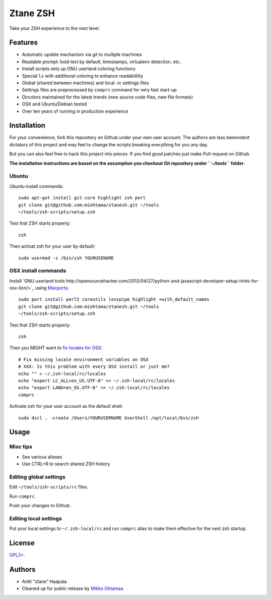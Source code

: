 Ztane ZSH
=======================

Take your ZSH experience to the next level.

.. image:: https://github.com/downloads/miohtama/ztanesh/Screen%20shot%202012-05-07%20at%201.25.37%20PM.png

Features
------------

* Automatic update mechanism via git to multiple machines

* Readable prompt: bold text by default, timestamps, virtualenv detection, etc.

* Install scripts sets up GNU userland coloring functions

* Special ``ls`` with additional coloring to enhance readabilility

* Global (shared between machines) and local .rc settings files 

* Settings files are preprocessed by ``comprc`` command for very fast start-up

* Dircolors maintained for the latest trends (new source code files, new file formats)

* OSX and Ubuntu/Debian tested 

* Over ten years of running in production experience 

Installation
----------------

For your convenience, fork this repository on Github under your own user account.
The authors are less benevolent dictators of this project and may feel
to change the scripts breaking everything for you any day.

But you can also feel free to hack this project into pieces. If you find good patches
just make Pull request on Github.

**The installation instructions are based on the assumption you checkout Git repository under ``~/tools`` folder**. 

Ubuntu
++++++

Ubuntu install commands::

    sudo apt-get install git-core highlight zsh perl
    git clone git@github.com:miohtama/ztanesh.git ~/tools
    ~/tools/zsh-scripts/setup.zsh

Test that ZSH starts properly::

    zsh

Then activat zsh for your user by default::

    sudo usermod -s /bin/zsh YOURUSENAME

OSX install commands
+++++++++++++++++++++++

Install `GNU userland tools http://opensourcehacker.com/2012/04/27/python-and-javascript-developer-setup-hints-for-osx-lion/>`_ using `Macports <http://macports.org>`_::

    sudo port install perl5 coreutils lesspipe highlight +with_default_names
    git clone git@github.com:miohtama/ztanesh.git ~/tools
    ~/tools/zsh-scripts/setup.zsh

Test that ZSH starts properly::

    zsh

Then you MIGHT want to `fix locales for OSX <http://const-cast.blogspot.com/2009/04/mercurial-on-mac-os-x-valueerror.html>`_::

    # Fix missing locale environment variables on OSX
    # XXX: Is this problem with every OSX install or just me?
    echo "" > ~/.zsh-local/rc/locales 
    echo "export LC_ALL=en_US.UTF-8" >> ~/.zsh-local/rc/locales
    echo "export LANG=en_US.UTF-8" >> ~/.zsh-local/rc/locales
    comprc

Activate zsh for your user account as the default shell::

    sudo dscl . -create /Users/YOURUSERNAME UserShell /opt/local/bin/zsh

Usage
-------------

Misc tips
+++++++++++++++++++++++

* See various aliases

* Use CTRL+R to search shared ZSH history

Editing global settings
+++++++++++++++++++++++

Edit ``~/tools/zsh-scripts/rc`` files.

Run ``comprc``.

Push your changes to Github.

Editing local settings
+++++++++++++++++++++++++

Put your local settings to ``~/.zsh-local/rc`` 
and run ``comprc`` alias to make them effective for the next zsh startup.

License
----------

`GPL3+ <http://www.gnu.org/licenses/gpl-3.0.html>`_.

Authors
---------

* Antti "ztane" Haapala

* Cleaned up for public release by `Mikko Ohtamaa <http://opensourcehacker.com>`_

